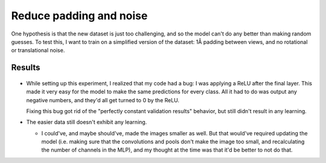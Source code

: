 ************************
Reduce padding and noise
************************

One hypothesis is that the new dataset is just too challenging, and so the 
model can't do any better than making random guesses.  To test this, I want to 
train on a simplified version of the dataset: 1Å padding between views, and no 
rotational or translational noise.

Results
=======
.. figure:: pretrain_cnn.svg

- While setting up this experiment, I realized that my code had a bug: I was 
  applying a ReLU after the final layer.  This made it very easy for the model 
  to make the same predictions for every class.  All it had to do was output 
  any negative numbers, and they'd all get turned to 0 by the ReLU.

  Fixing this bug got rid of the "perfectly constant validation results" 
  behavior, but still didn't result in any learning.

- The easier data still doesn't exhibit any learning.

  - I could've, and maybe should've, made the images smaller as well.  But that 
    would've required updating the model (i.e. making sure that the 
    convolutions and pools don't make the image too small, and recalculating 
    the number of channels in the MLP), and my thought at the time was that 
    it'd be better to not do that.

